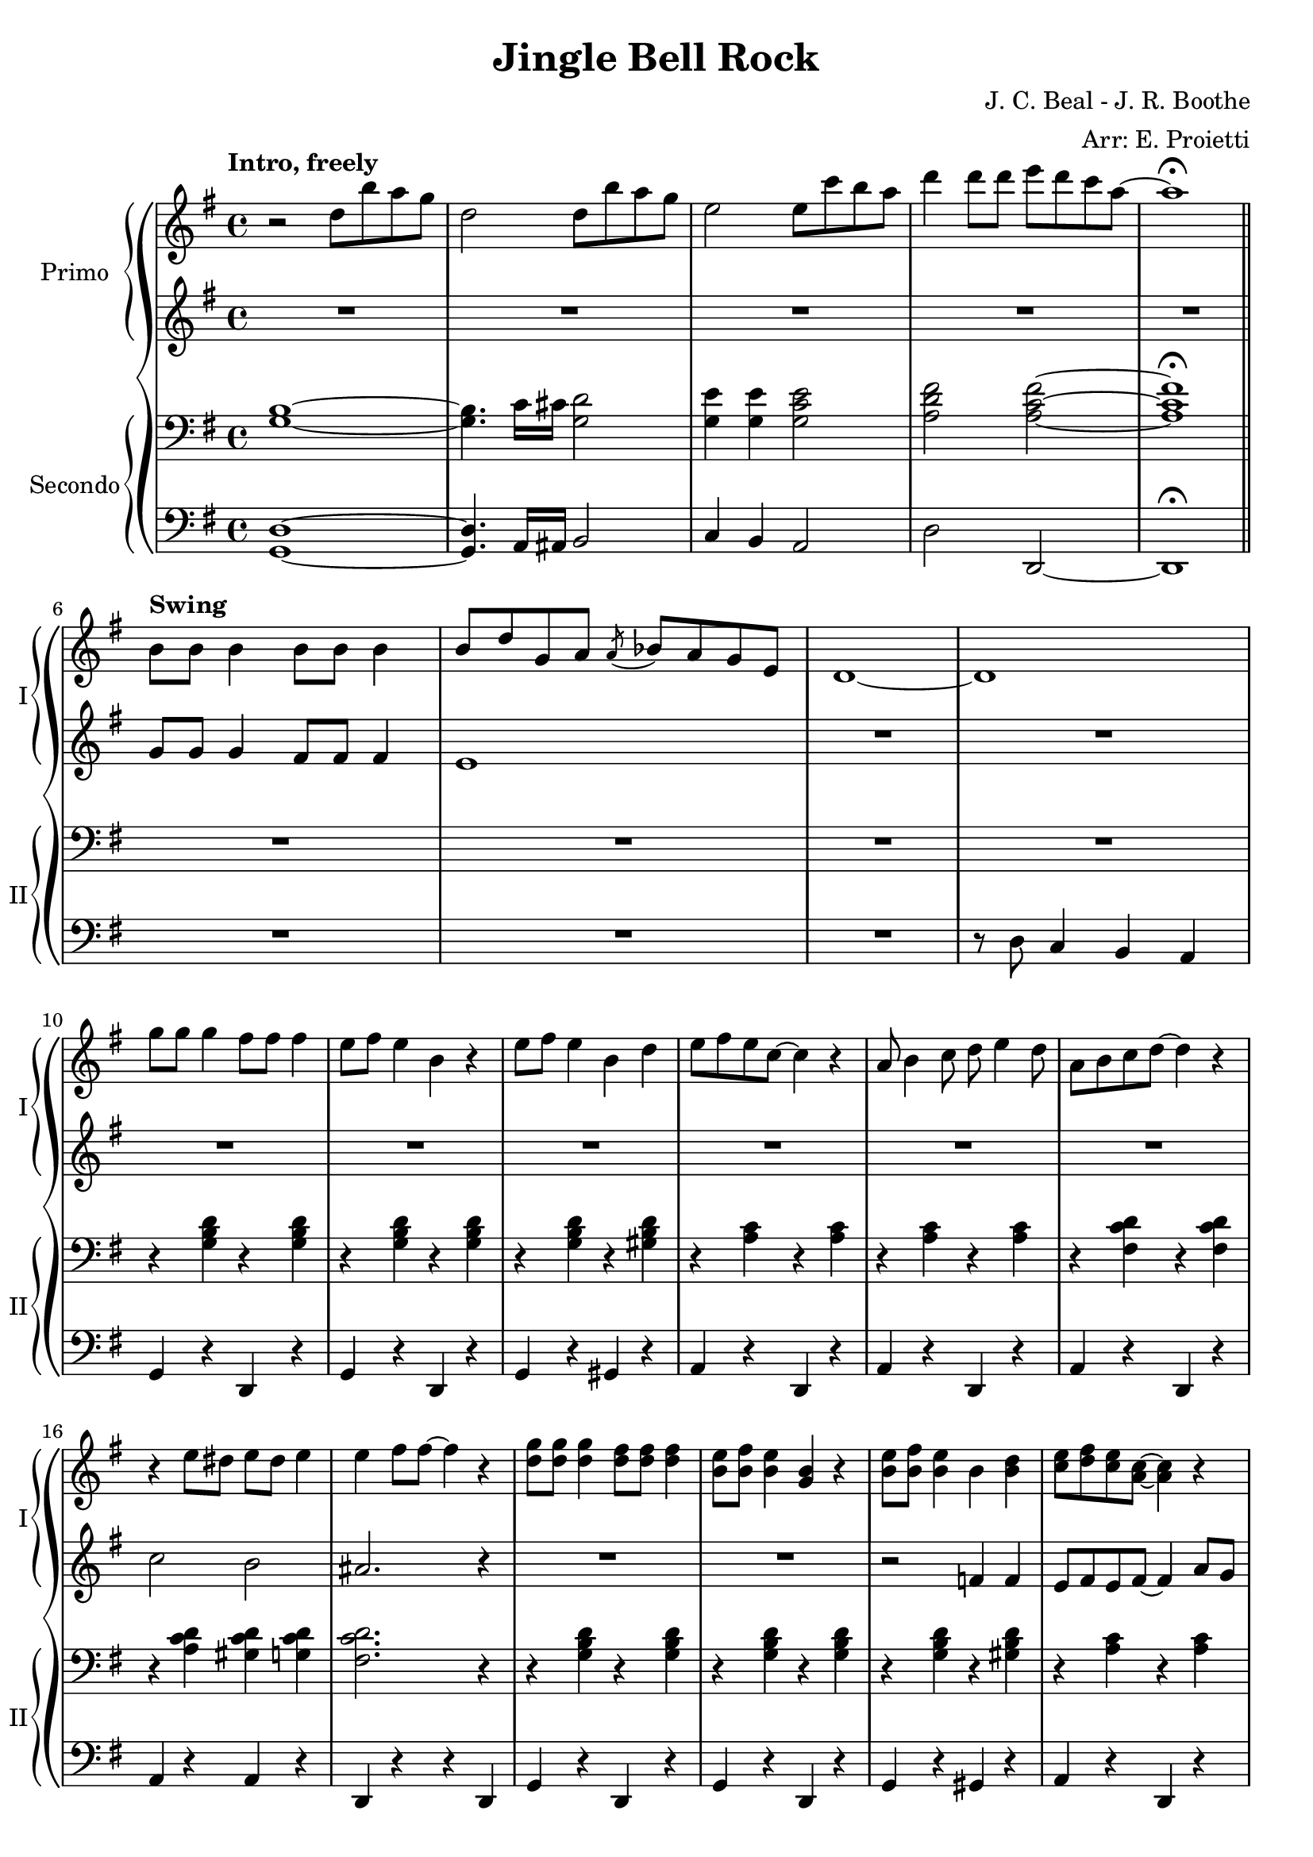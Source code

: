 \version "2.22.2"

\header {
  title = "Jingle Bell Rock"
  composer = "J. C. Beal - J. R. Boothe"
  arranger = "Arr: E. Proietti"
  tagline = ""
}

sl = {
  \override NoteHead.style = #'slash
  \hide Stem
}

nsl = {
  \revert NoteHead.style
  \undo \hide Stem
}

manodx_uno =
\relative c'' {
  \clef treble
  \key g \major
  \time 4/4
  \tempo "Intro, freely"
  r2 d8 b' a g
  d2 d8 b' a g
  e2 e8 c' b a
  d4 d8 d e d c a~
  a1 \fermata \bar "||" \break
  
  \tempo "Swing"
  b,8 b b4 b8 b b4 
  b8 d g, a \acciaccatura a bes a g e
  d1~
  d \break
  g'8 g g4 fis8 fis fis4
  e8 fis e4 b r
  e8 fis e4 b d
  e8 fis e c~ c4 r 

  a8 b4 c8 d e4 d8
  a b c d~ d4 r 
  r e8 dis e dis e4 
  e fis8 fis~ fis4 r
  <d g>8 <d g> <d g>4 <d fis>8 <d fis> <d fis>4
  <b e>8 <b fis'> <b e>4 <g b> r
  <b e>8 <b fis'> <b e>4 b <b d>
  <c e>8 <d fis> <c e> <a c>~ <a c>4 r \break

  a8 b4 c8 d e4 d8
  a b c d~ d4 r
  r8 <c e>4 <c e>8 <d fis>4 <c d>
  <b d g>1 \break
  R1*2

  R1
  << {g'4 fis e8 d~ d4} \\ {r8 <b d>~ <b d>2.} >> \break
  c4 r r2
  R1
  r8 <d fis d'>4 <d fis d'>8 <e g e'> <e g e'> <e g e'> <e g e'>
  <fis a fis'> <e g e'>4 <d fis d'>8~ <d fis d'>4 r \break

  <b' g'>8 <b g'> <b g'>4 <b fis'>8 <b fis'> <b fis'>4
  <b e>8 <b fis'> <b e>4 <b g> r
  <b e>8 <b fis'> <b e>4 <b g> <f b d>
  << {<e gis b e>1} \\ {gis4 fis e r} >> \break
  <e e'>1
  <ees ees'>
  r8 <g g'>4 e'8 <fis, fis'> e' d4
  <b g'> r r2 \bar "||" \break

  \override TextSpanner.bound-details.left.text =
    \markup { \upright \italic "impro" }
  \startTextSpan
  \once \hideNotes r1
  \once \hideNotes r1
  \once \hideNotes r1
  \once \hideNotes r1
  \stopTextSpan
  R1*2 \break

  R1*2
  \override TextSpanner.bound-details.left.text =
    \markup { \upright \italic "impro" }
  \startTextSpan
  \once \hideNotes r1
  \once \hideNotes r1
  \once \hideNotes r1
  \once \hideNotes r1
  \stopTextSpan \break
  
  <c, e>4 <c e> <d fis> <d fis>
  <c e> <c e> <d fis> <d fis>
  r8 <e e'>4 <e e'>8 <fis fis'>4 <d d'>
  <g g'> g fis f \bar "||" 
  a4. g8~ g4 e8 g
  a bes a g~ g \acciaccatura d ees d c \break

  b g'4 g8 a g e d
  << {g4 fis e d} \\ {r8 <b d>~ <b d>2.} >>
  r8 a'4 g8~ g4 e8 g
  e' bes a g~ g8. a32 g e8 g 
  r8 <d fis d'>4 <d fis d'>8 <e g e'> <e g e'> <e g e'> <e g e'>
  <fis a fis'> <e g e'>4 <d fis d'>8~ <d fis d'>4 r \bar "||" \break

  <b' g'>8 <b g'> <b g'>4 <b fis'>8 <b fis'> <b fis'>4
  <b e>8 <b fis'> <b e>4 <b g> r
  <b e>8 <b fis'> <b e>4 <b g> <f b d>
  << {<e gis b e>1} \\ {gis4 fis e r} >>
  <e e'>1
  <ees ees'> \break

  r8 <g g'>4 e'8 <fis, fis'> e' d4
  r1
  r8 <g, g'>4 e'8 <fis, fis'> <g g'> <a a'>4
  <g b g'>1~
  <g b g'>
  r8 <b g'>-> r4 r2 \bar "|."

}

manosx_uno =
\relative c'' {
  \clef treble
  \key g \major
  \time 4/4
  R1*5
  g8 g g4 fis8 fis fis4
  e1
  R1*6

  R1*2
  c'2 b
  ais2. r4
  R1*2
  r2 f4 f
  e8 fis e fis~ fis4 a8 g

  fis8 g4 a8 b c4 b8
  fis g a a~ a4 r
  r8 a4 a8 g4 fis 
  g g fis f
  <e g c> <e g c> <e g c> <e g c>
  <ees g c> <ees g c> <ees g c> <ees g c>

  <d g b>4 <d g b> <d g b> <d g b>
  b c cis d
  <e g> <e g c> <e g c> <e g c>
  <e g cis> <e g cis> <e g cis> <e g cis>
  r8 <fis c'>4 <fis c'>8 <g c> <g c> <g c> <g c>
  <a d> <g c>4 <fis c'>8~ <fis c'>4 r

  <b g'>8 <b g'> <b g'>4 <b fis'>8 <b fis'> <b fis'>4
  <b e>8 <b fis'> <b e>4 <g b> r
  <b e>8 <b fis'> <b e>4 <g b> <f b d>
  << {<e gis b d>1} \\ {gis4 fis e b'} >>
  e, g a8 a g g
  ees ees g a~ a2
  <cis e> <c ees>
  <b d g>4 r r2 \bar "||"

  \sl
  b4^\markup {"G"} b b b
  b4 b b b
  b4 b b^\markup {"G#dim"} b
  b4^\markup {"A-"} b b^\markup {"D7"} b
  \nsl
  <a c e> <a c e> <a d fis> <a d fis>
  <a c e> <a c e> <a d fis> <a d fis>

  <a c e> <a c e> <a c e> <a c e>
  <a cis e> <ais d fis>8 <ais d fis>~ <ais d fis>2
  \sl
  b4^\markup {"G"} b b b
  b4 b b b
  b4 b b^\markup {"G#dim"} b
  b4^\markup {"A-"} b b^\markup {"D7"} b
  \nsl

  a4 a a a
  a a a a
  r8 e4 e8 fis4 d
  r g fis f
  <e g c> <e g c> <e g c> <e g c>
  <ees g c> <ees g c> <ees g c> <ees g c>

  <d g b> <d g b> <d g b> <d g b>
  b c cis d
  <e g c> <e g c> <e g c> <e g c>
  <e g cis> <e g cis> <e g cis> <e g cis>
  r8 <fis c'>4 <fis c'>8 <g c> <g c> <g c> <g c>
  <a d> <g c>4 <fis c'>8~ <fis c'>4 r

  <b g'>8 <b g'> <b g'>4 <b fis'>8 <b fis'> <b fis'>4
  <b e>8 <b fis'> <b e>4 <g b> r
  <b e>8 <b fis'> <b e>4 <g b> <f b d>
  << {<e gis b d>1} \\ {gis4 fis e b'} >>
  e, g a8 a g g
  ees ees g a~ a2

  <cis e>2 <c ees>
  r1
  <cis e>2 <c ees>
  b8 b b4 b8 b b4
  b8 d g, a b2
  r8 <b d g>-> r4 r2

}

manodx_due =
\relative c' {
  \clef bass
  \key g \major
  \time 4/4
  <g b>1~
  <g b>4. c16 cis <g d'>2
  <g e'>4 <g e'> <g c e>2
  <a d fis> <a c fis>~
  <a c fis>1 \fermata

  R1*4
  r4 <g b d> r <g b d>
  r <g b d> r <g b d>
  r <g b d> r <gis b d>
  r <a c> r <a c>

  r <a c> r <a c>
  r <fis c' d> r <fis c' d>
  r <a c d> <gis c d> <g c d>
  <fis c' d>2. r4
  r4 <g b d> r <g b d>
  r4 <g b d> r <g b d>
  r4 <g b d> r <gis b d>
  r <a c> r <a c>

  r <a c> r <a c>
  r <fis c' d> r <fis c' d>
  r8 <a c>4 <a c>8 <g b>4 <fis ais>
  <g b>2. r4
  <<
  {a4. g8~ g4 e8 g | a4. g8~ g4. g8 | g4 fis e d8 b~ | b1 |}
  \\
  {e1( | ees | d4) r4 r2 |}
  >>

  <<
  {a'4. g8~ g4 e8 g | a4. g8~ g2 | }
  \\
  {e1( | cis) | }
  >>
  r8 <fis d'>4 <fis d'>8 <g e'> <g e'> <g e'> <g e'>
  <a fis'> <g e'>4 <fis d'>8~ <fis d'>4 r 
  
  \clef treble
  r8 <b d g> r8 <b d g> <b d fis>4 <b d fis>
  <b e> <b e>8 <b d>~ <b d>4 b8 d
  r8 <b d> r8 <b d> <a c>4 <g b>
  << {e'2 r} \\ {gis,4 a b <gis d'>} >>
  \clef bass
  e <e g> a8 a <e g> g
  ees ees <ees g> a~ a2
  \clef treble
  << {r8 g'4 e8 fis e d4} \\ {<g, cis>2 <fis c'>} >>
  <b d g>4 r r2 \bar "||"
  \clef bass

  r8 <b d g> r b <b d fis>4 <b d fis>
  <b e> <b e>8 <b d>~ <b d>2
  r8 <b d> r <b d> <f b>4 <f b d>
  <b d> b8 <fis c'>~ <fis c'>2
  a8 b4 c8 cis d g fis
  e4 c8 d~ d2

  r4 e8 dis e g fis e
  cis4 <fis, ais d>8 <fis ais d>~ <fis ais d>2
  r4 <b d g>8 b <b d fis>4 <b d fis>8 d
  <b e>4 <b e> <b e>8 <b d>~ <b d>4
  r8 <b d> r <b d> <f b>4 <f b d>
  <b d> b8 <fis c'>~ <fis c'>2

  a8 b4 c8 d e4 d8
  a b c d~ d4 r
  r8 c4 c8 b4 ais 
  b r4 r2 
  << {a4. g8~ g4 e8 g} \\ {e1(} >>
  << {a4. g8~ g4. g8} \\ {ees1} >>

  << {g4 fis e d} \\ {d) r r2} >>
  b1
  << {a'4. g8~ g4 e8 g} \\ {e1(} >>
  << {a4. g8~ g2} \\ {cis,1)} >>
  r8 <fis d'>4 <fis d'>8 <g e'> <g e'> <g e'> <g e'>
  <a fis'> <g e'>4 <fis d'>8~ <fis d'>4 r

  \clef treble
  r8 <b d g> r8 <b d g> <b d fis>4 <b d fis>
  <b e> <b e>8 <b d>~ <b d>4 b8 d
  r8 <b d> r8 <b d> <a c>4 <g b>
  << {e'2 r} \\ {gis,4 a b <gis d'>} >>
  \clef bass
  e <e g> a8 a <e g> g
  ees ees <ees g> a~ a2

  \clef treble
  << {r8 g'4 e8 fis e d4} \\ {<g, cis>2 <fis c'>} >>
  \clef bass
  r8 g,4 e8 fis e d4
  \clef treble
  << {r8 g''4 e8 fis e fis4} \\ {<g, cis>2 <fis c'>} >>
  << {g'1} \\ {<b, d>~} >>
  << {s1} \\ {<b d>} >>
  r8 <b d g> r4 r2

}

manosx_due =
\relative c {
  \clef bass
  \key g \major
  \time 4/4
  <g d'>1~
  <g d'>4. a16 ais b2
  c4 b a2
  d d,~
  d1 \fermata

  R1*3
  r8 d' c4 b a
  g r d r
  g r d r
  g r gis r
  a r d, r

  a' r d, r
  a' r d, r
  a' r a r 
  d, r r d
  g r d r 
  g r d r 
  g r gis r 
  a r d, r

  a' r d, r
  a' r d, r
  a' r d, r
  g8 g g,4 a b
  c <c g'> <c g'> <c g'>
  <c g'> <c g'> <c g'> <c g'>

  g4. g'8~ g4. g8
  g,4 a ais b
  c g' c, b
  a a' e ees
  d8 d'4 d8 e e e e
  fis e4 d8~ d4 d,
  g <d' g> d, <d' g>
  g, <d' g> d, <d' g>
  g, <d' g> f, d'
  e, fis gis e
  c r g' r
  c, r g' r
  a e d fis
  g d e fis \bar "||"

  g <d' g> d, <d' g>
  g, <d' g> d, <d' g>
  g, g gis gis
  a ees d fis
  a <c e> d, <d' fis>
  a <c e> d, <d' fis>

  a g fis e
  d <d d'>8 <d d'>~ <d d'>4 fis
  g <d' g> d, <d' g>
  g, <d' g> d, <d' g>
  g, g gis gis
  a e d d'

  a8 b4 c8 d e4 d8
  a b c d~ d4 r
  a r d, r
  g g, a b
  c <c g'> <c g'> <c g'>
  <c g'> <c g'> <c g'> <c g'>

  g4. g'8~ g4. g8
  g,4 a ais b
  c g' c, b
  a a' e ees
  d8 d'4 d8 e e e e
  fis e4 d8~ d4 d,

  g <d' g> d, <d' g>
  g, <d' g> d, <d' g>
  g, <d' g> f, d'
  e, fis gis e
  c r g' r
  c, r g' r

  a e d fis
  \ottava #-1 
  r8 g,4 e8 fis e d4
  \ottava #0
  a'' a d, d
  <g, g'>1~
  <g g'>
  r8 <g g'> r4 r2

}


\score {
	\new GrandStaff {
		<<
			\new PianoStaff \with {
        instrumentName = "Primo"
        shortInstrumentName = "I"
        }
				<<
					\new Staff = "manodx_uno" \manodx_uno
					\new Staff = "manosx_uno" \manosx_uno
				>>
			\new PianoStaff \with {
        instrumentName = "Secondo"
        shortInstrumentName = "II"
        }
				<<
					\new Staff = "manodx_due" \manodx_due
					\new Staff = "manosx_due" \manosx_due
				>>
		>>
	}
	\layout{}
}